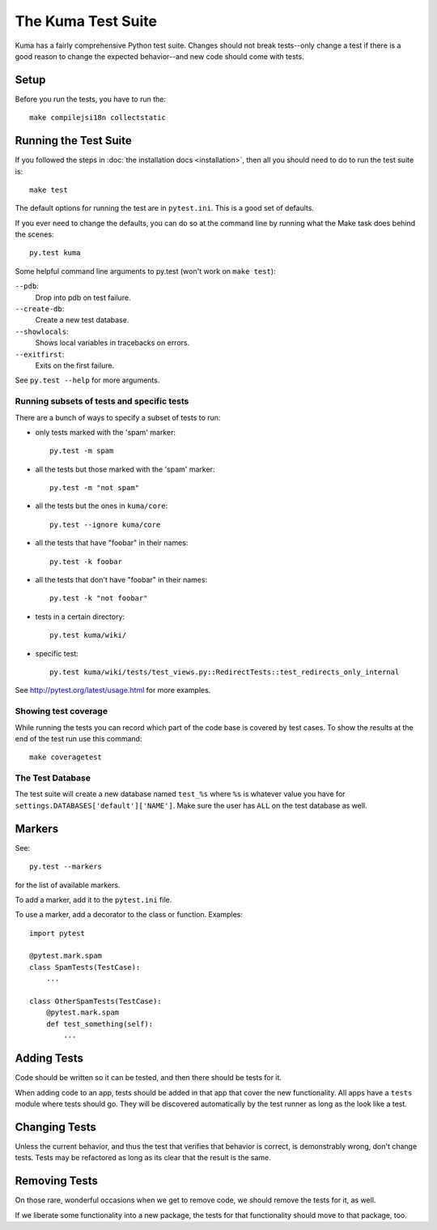 ======================
The Kuma Test Suite
======================

Kuma has a fairly comprehensive Python test suite. Changes should not break
tests--only change a test if there is a good reason to change the expected
behavior--and new code should come with tests.

Setup
=====

Before you run the tests, you have to run the::

    make compilejsi18n collectstatic

Running the Test Suite
======================

If you followed the steps in :doc:`the installation docs <installation>`,
then all you should need to do to run the test suite is::

    make test

The default options for running the test are in ``pytest.ini``. This is a
good set of defaults.

If you ever need to change the defaults, you can do so at the command
line by running what the Make task does behind the scenes::

    py.test kuma

Some helpful command line arguments to py.test (won't work on ``make test``):

``--pdb``:
  Drop into pdb on test failure.

``--create-db``:
  Create a new test database.

``--showlocals``:
  Shows local variables in tracebacks on errors.

``--exitfirst``:
  Exits on the first failure.

See ``py.test --help`` for more arguments.

Running subsets of tests and specific tests
-------------------------------------------

There are a bunch of ways to specify a subset of tests to run:

* only tests marked with the 'spam' marker::

    py.test -m spam

* all the tests but those marked with the 'spam' marker::

    py.test -m "not spam"

* all the tests but the ones in ``kuma/core``::

    py.test --ignore kuma/core

* all the tests that have "foobar" in their names::

    py.test -k foobar

* all the tests that don't have "foobar" in their names::

    py.test -k "not foobar"

* tests in a certain directory::

    py.test kuma/wiki/

* specific test::

    py.test kuma/wiki/tests/test_views.py::RedirectTests::test_redirects_only_internal

See http://pytest.org/latest/usage.html for more examples.

Showing test coverage
---------------------

While running the tests you can record which part of the code base is covered
by test cases. To show the results at the end of the test run use this command::

    make coveragetest

The Test Database
-----------------

The test suite will create a new database named ``test_%s`` where ``%s`` is
whatever value you have for ``settings.DATABASES['default']['NAME']``. Make
sure the user has ``ALL`` on the test database as well.


Markers
=======

See::

    py.test --markers


for the list of available markers.

To add a marker, add it to the ``pytest.ini`` file.

To use a marker, add a decorator to the class or function. Examples::

    import pytest

    @pytest.mark.spam
    class SpamTests(TestCase):
        ...

    class OtherSpamTests(TestCase):
        @pytest.mark.spam
        def test_something(self):
            ...


Adding Tests
============

Code should be written so it can be tested, and then there should be tests for
it.

When adding code to an app, tests should be added in that app that cover the
new functionality. All apps have a ``tests`` module where tests should go. They
will be discovered automatically by the test runner as long as the look like a
test.


Changing Tests
==============

Unless the current behavior, and thus the test that verifies that behavior is
correct, is demonstrably wrong, don't change tests. Tests may be refactored as
long as its clear that the result is the same.


Removing Tests
==============

On those rare, wonderful occasions when we get to remove code, we should remove
the tests for it, as well.

If we liberate some functionality into a new package, the tests for that
functionality should move to that package, too.
